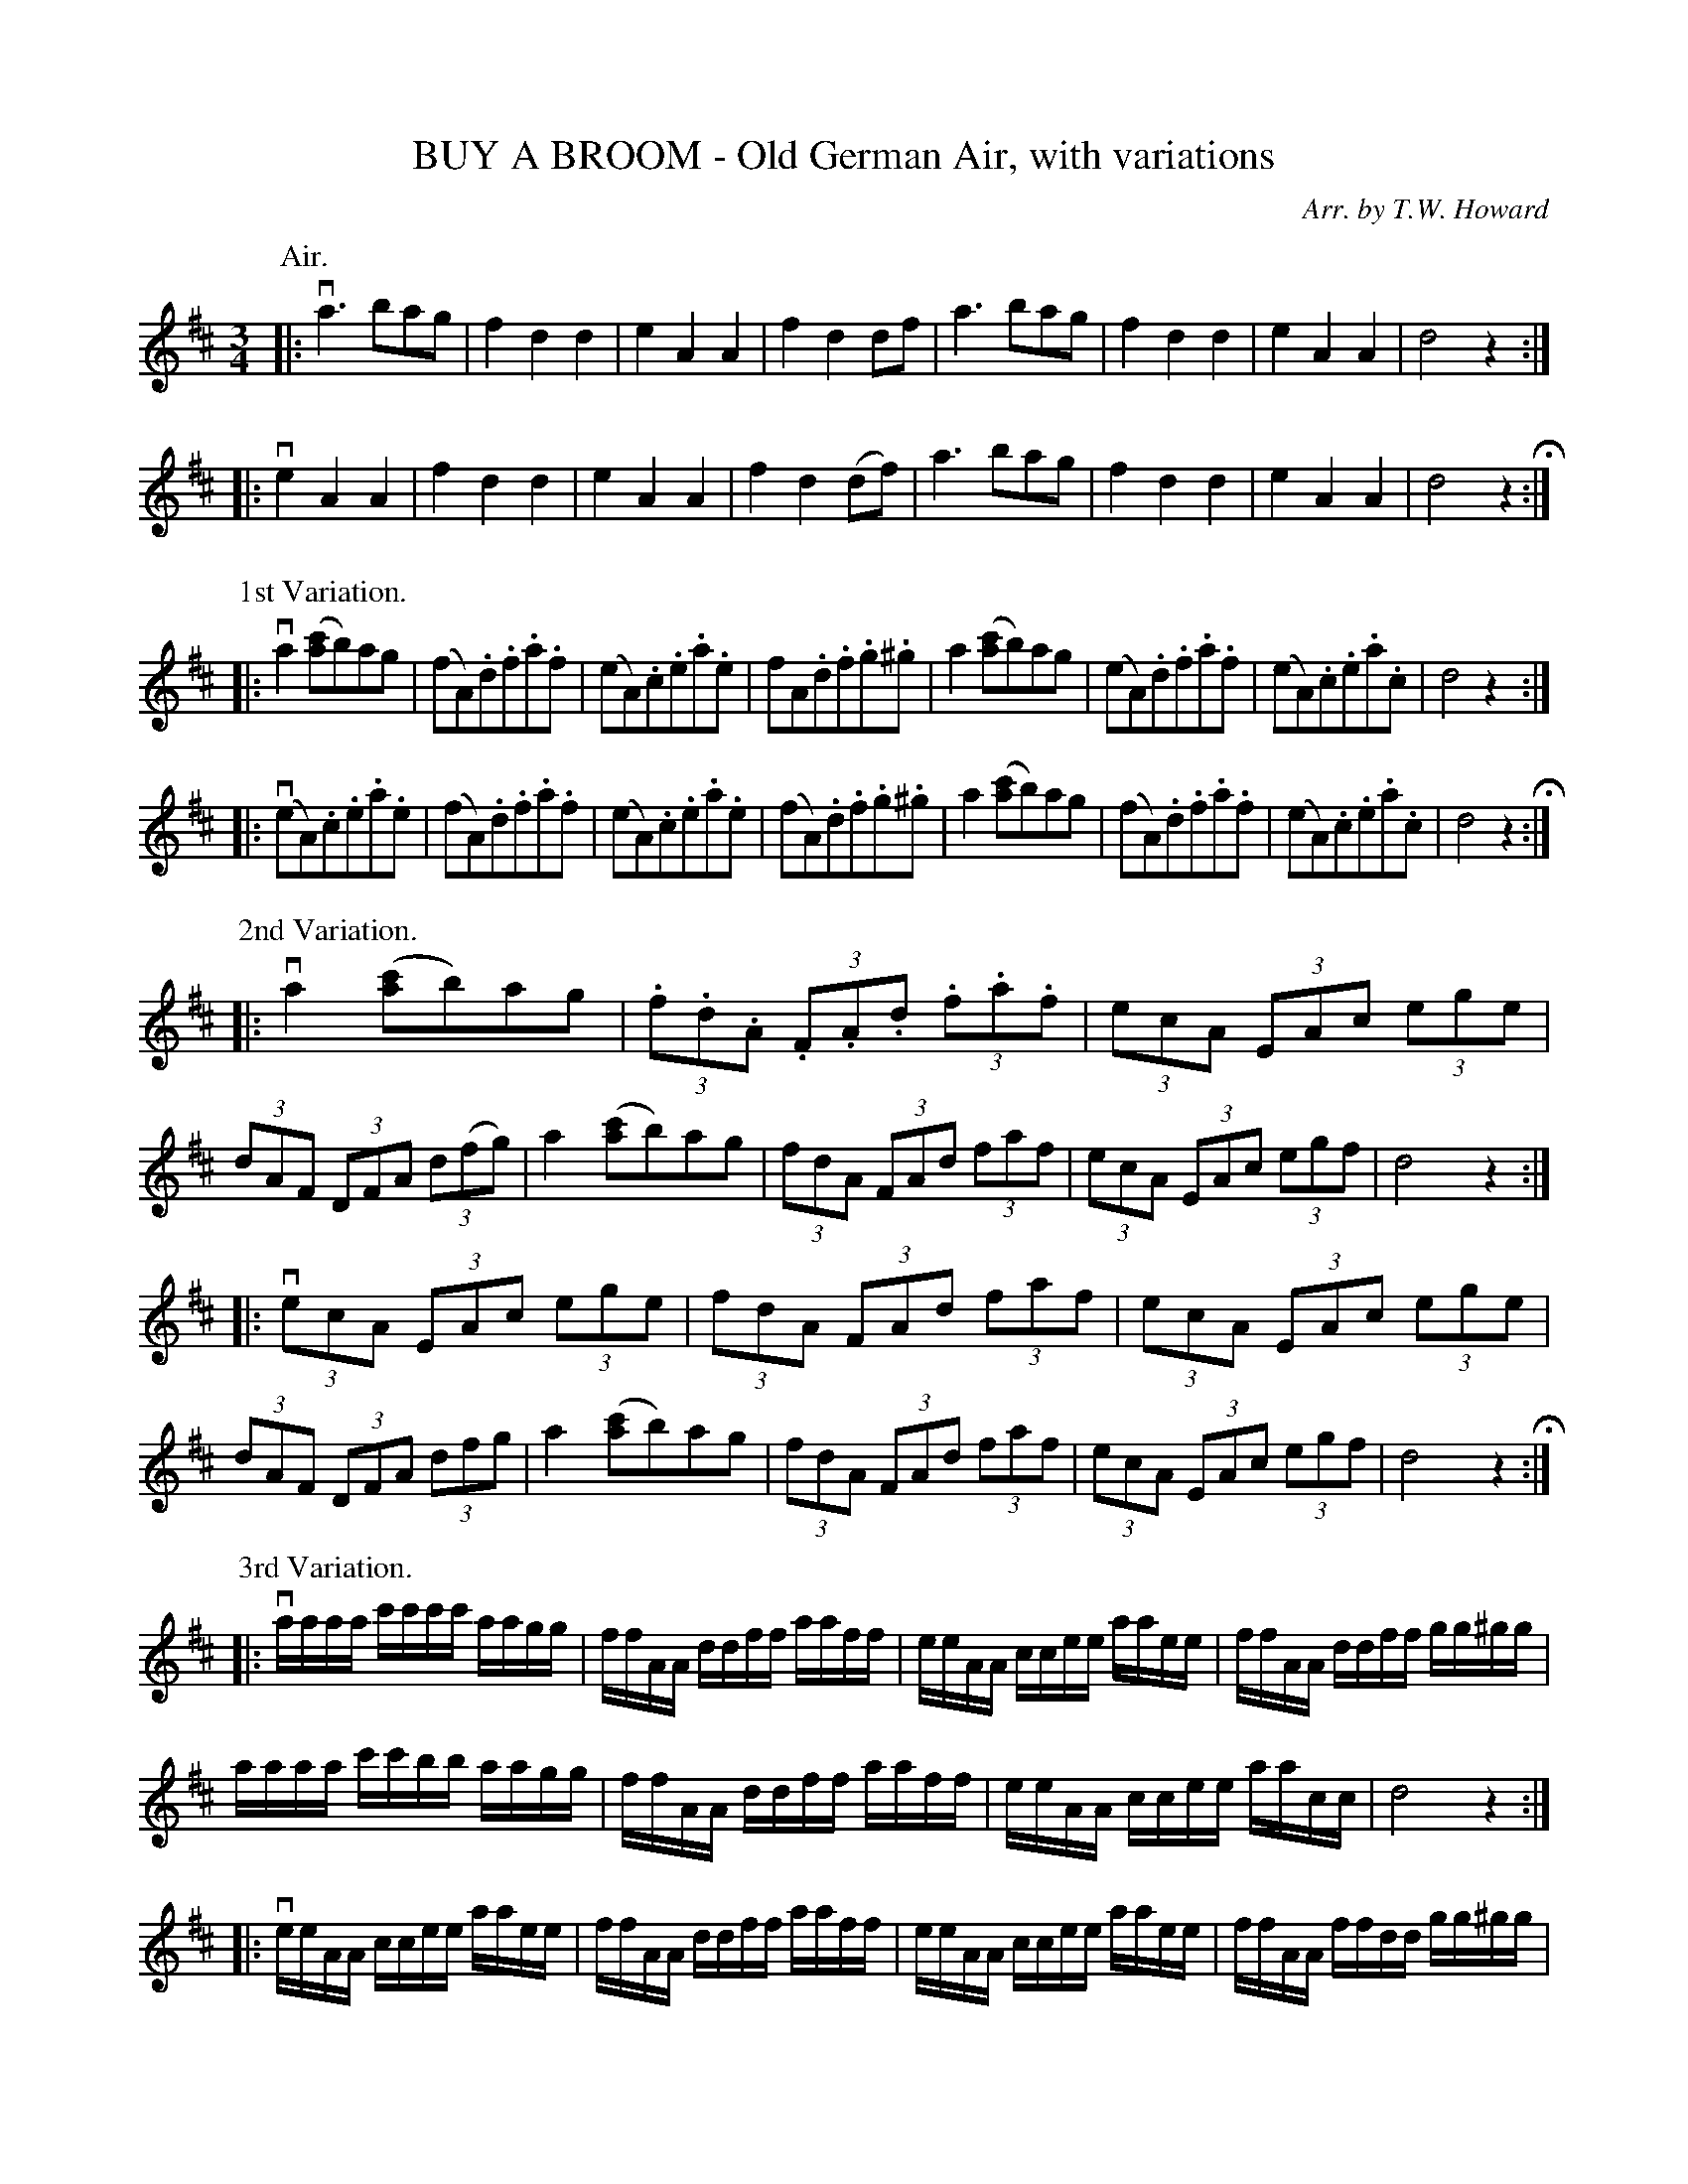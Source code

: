 X: 32331
T: BUY A BROOM - Old German Air, with variations
C: Arr. by T.W. Howard
N: Bowing and Fingering arranged by W.B. Laybourn
R: air, waltz
B: K\"ohler's Violin Repository, v.3, 1885 p.233
F: http://www.archive.org/details/klersviolinrepos03rugg
Z: 2012 John Chambers <jc:trillian.mit.edu>
N: This is the well-known song tune "Ach du lieber Augustine".
N: 2nd part of Air have initial repeat but no final repeat.
N: The section labels, P: headers here, were placed below the first phrase, which is confusing.
M: 3/4
L: 1/8
K: D
P: Air.
|: va3 bag | f2d2d2 | e2A2A2 | f2d2 df  | a3bag | f2d2d2 | e2A2A2 | d4z2 :|
|: ve2A2A2 | f2d2d2 | e2A2A2 | f2d2(df) | a3bag | f2d2d2 | e2A2A2 | d4z2 H:|
P: 1st Variation.
|: va2([c'a]b)ag | (fA).d.f.a.f | (eA).c.e.a.e | fA.d.f.g.^g |\
    a2([c'a]b)ag | (eA).d.f.a.f | (eA).c.e.a.c | d4z2 :|
|: (veA).c.e.a.e | (fA).d.f.a.f | (eA).c.e.a.e | (fA).d.f.g.^g |\
    a2([c'a]b)ag | (fA).d.f.a.f | (eA).c.e.a.c | d4z2 H:|
P: 2nd Variation.
|: va2([c'a]b)ag | (3.f.d.A (3.F.A.d (3.f.a.f | (3ecA (3EAc (3ege | (3dAF (3DFA (3d(fg) |\
    a2([c'a]b)ag | (3fdA (3FAd (3faf | (3ecA (3EAc (3egf | d4z2 :|
|: v(3ecA (3EAc (3ege | (3fdA (3FAd (3faf | (3ecA (3EAc (3ege | (3dAF (3DFA (3dfg |\
    a2([c'a]b)ag | (3fdA (3FAd (3faf | (3ecA (3EAc (3egf | d4z2 H:|
P: 3rd Variation.
L: 1/16
|: vaaaa c'c'c'c' aagg | ffAA ddff aaff | eeAA ccee aaee | ffAA ddff gg^gg |
    aaaa c'c'bb aagg | ffAA ddff aaff | eeAA ccee aacc | d8z4 :|
|: veeAA ccee aaee | ffAA ddff aaff | eeAA ccee aaee | ffAA ffdd gg^gg |
    aaaa c'c'bb aagg | ffAA ddff aaff | eeAA ccee aacc | d8z4 H:|
